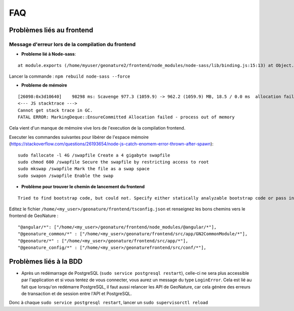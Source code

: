 FAQ
===

Problèmes liés au frontend
--------------------------

Message d'erreur lors de la compilation du frontend 
"""""""""""""""""""""""""""""""""""""""""""""""""""

- **Probleme lié à Node-sass**::

::

    at module.exports (/home/myuser/geonature2/frontend/node_modules/node-sass/lib/binding.js:15:13) at Object.<anonymous> (/home/myuser/geonature2/frontend/node_modules/node-sass/lib/index.js:14:35)

Lancer la commande : ``npm rebuild node-sass --force``


- **Probleme de mémoire**

::

    [26098:0x3d10640]    98298 ms: Scavenge 977.3 (1059.9) -> 962.2 (1059.9) MB, 18.5 / 0.0 ms  allocation failure 
    <--- JS stacktrace --->
    Cannot get stack trace in GC.
    FATAL ERROR: MarkingDeque::EnsureCommitted Allocation failed - process out of memory

Cela vient d'un manque de mémoire vive lors de l'execution de la compilation frontend.

Executer les commandes suivantes pour libérer de l'espace mémoire (https://stackoverflow.com/questions/26193654/node-js-catch-enomem-error-thrown-after-spawn):

::

    sudo fallocate -l 4G /swapfile Create a 4 gigabyte swapfile
    sudo chmod 600 /swapfile Secure the swapfile by restricting access to root
    sudo mkswap /swapfile Mark the file as a swap space
    sudo swapon /swapfile Enable the swap


- **Problème pour trouver le chemin de lancement du frontend**

::

    Tried to find bootstrap code, but could not. Specify either statically analyzable bootstrap code or pass in an entryModule to the plugins options.

Editez le fichier ``/home/<my_user>/geonature/frontend/tsconfig.json`` et renseignez les bons chemins vers le frontend de GeoNature :

::

    "@angular/*": ["/home/<my_user>/geonature/frontend/node_modules/@angular/*"],
    "@geonature_common/*" : ["/home/<my_user>/geonature/frontend/src/app/GN2CommonModule/*"],
    "@geonature/*" : ["/home/<my_user>/geonature/frontend/src/app/*"],
    "@geonature_config/*" : ["/home/<my_user>/geonaturefrontend/src/conf/*"],

Problèmes liés à la BDD
-----------------------

* Après un redémarrage de PostgreSQL (``sudo service postgresql restart``), celle-ci ne sera plus accessible par l'application et si vous tentez de vous connecter, vous aurez un message du type ``LoginError``. Cela est lié au fait que lorsqu'on redémarre PostgreSQL, il faut aussi relancer les API de GeoNature, car cela génère des erreurs de transaction et de session entre l'API et PostgreSQL.

Donc à chaque ``sudo service postgresql restart``, lancer un ``sudo supervisorctl reload``

